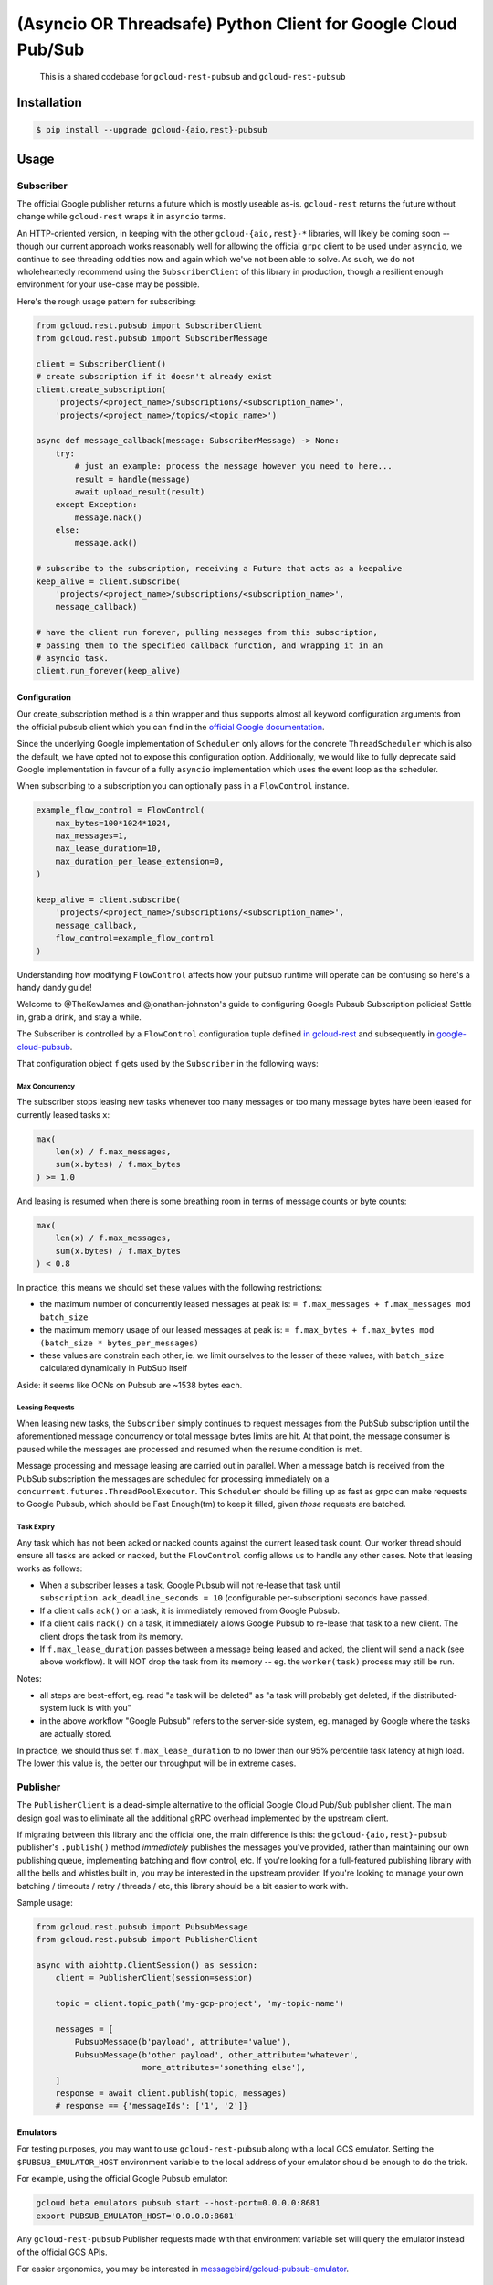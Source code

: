 (Asyncio OR Threadsafe) Python Client for Google Cloud Pub/Sub
==============================================================

    This is a shared codebase for ``gcloud-rest-pubsub`` and
    ``gcloud-rest-pubsub``

|pypi| |pythons-aio| |pythons-rest|

Installation
------------

.. code-block:: console

    $ pip install --upgrade gcloud-{aio,rest}-pubsub

Usage
-----

Subscriber
~~~~~~~~~~

The official Google publisher returns a future which is mostly useable as-is.
``gcloud-rest`` returns the future without change while ``gcloud-rest`` wraps it in ``asyncio`` terms.

An HTTP-oriented version, in keeping with the other ``gcloud-{aio,rest}-*`` libraries,
will likely be coming soon -- though our current approach works reasonably well
for allowing the official ``grpc`` client to be used under ``asyncio``, we
continue to see threading oddities now and again which we've not been able to
solve. As such, we do not wholeheartedly recommend using the
``SubscriberClient`` of this library in production, though a resilient enough
environment for your use-case may be possible.

Here's the rough usage pattern for subscribing:

.. code-block:: python

    from gcloud.rest.pubsub import SubscriberClient
    from gcloud.rest.pubsub import SubscriberMessage

    client = SubscriberClient()
    # create subscription if it doesn't already exist
    client.create_subscription(
        'projects/<project_name>/subscriptions/<subscription_name>',
        'projects/<project_name>/topics/<topic_name>')

    async def message_callback(message: SubscriberMessage) -> None:
        try:
            # just an example: process the message however you need to here...
            result = handle(message)
            await upload_result(result)
        except Exception:
            message.nack()
        else:
            message.ack()

    # subscribe to the subscription, receiving a Future that acts as a keepalive
    keep_alive = client.subscribe(
        'projects/<project_name>/subscriptions/<subscription_name>',
        message_callback)

    # have the client run forever, pulling messages from this subscription,
    # passing them to the specified callback function, and wrapping it in an
    # asyncio task.
    client.run_forever(keep_alive)

Configuration
^^^^^^^^^^^^^

Our create_subscription method is a thin wrapper and thus supports almost all
keyword configuration arguments from the official pubsub client which you can
find in the `official Google documentation`_.

Since the underlying Google implementation of ``Scheduler`` only allows for the
concrete ``ThreadScheduler`` which is also the default, we have opted not to
expose this configuration option. Additionally, we would like to fully
deprecate said Google implementation in favour of a fully ``asyncio``
implementation which uses the event loop as the scheduler.

When subscribing to a subscription you can optionally pass in a ``FlowControl``
instance.

.. code-block:: python

    example_flow_control = FlowControl(
        max_bytes=100*1024*1024,
        max_messages=1,
        max_lease_duration=10,
        max_duration_per_lease_extension=0,
    )

    keep_alive = client.subscribe(
        'projects/<project_name>/subscriptions/<subscription_name>',
        message_callback,
        flow_control=example_flow_control
    )

Understanding how modifying ``FlowControl`` affects how your pubsub runtime
will operate can be confusing so here's a handy dandy guide!

Welcome to @TheKevJames and @jonathan-johnston's guide to configuring Google
Pubsub Subscription policies! Settle in, grab a drink, and stay a while.

The Subscriber is controlled by a ``FlowControl`` configuration tuple defined `in gcloud-rest <https://github.com/talkiq/gcloud-rest/blob/pubsub-2.0.0/pubsub/gcloud/rest/pubsub/subscriber_client.py#L33>`_ and subsequently in
`google-cloud-pubsub <https://github.com/googleapis/python-pubsub/blob/v1.7.0/google/cloud/pubsub_v1/types.py#L124-L166>`_.

That configuration object ``f`` gets used by the ``Subscriber`` in the
following ways:

Max Concurrency
_______________

The subscriber stops leasing new tasks whenever too many messages or too many
message bytes have been leased for currently leased tasks ``x``:

.. code-block:: python

    max(
        len(x) / f.max_messages,
        sum(x.bytes) / f.max_bytes
    ) >= 1.0

And leasing is resumed when there is some breathing room in terms of message
counts or byte counts:

.. code-block:: python

    max(
        len(x) / f.max_messages,
        sum(x.bytes) / f.max_bytes
    ) < 0.8

In practice, this means we should set these values with the following
restrictions:

- the maximum number of concurrently leased messages at peak is:
  ``= f.max_messages + f.max_messages mod batch_size``
- the maximum memory usage of our leased messages at peak is:
  ``= f.max_bytes + f.max_bytes mod (batch_size * bytes_per_messages)``
- these values are constrain each other, ie. we limit ourselves to the lesser
  of these values, with ``batch_size`` calculated dynamically in PubSub itself

Aside: it seems like OCNs on Pubsub are ~1538 bytes each.

Leasing Requests
________________

When leasing new tasks, the ``Subscriber`` simply continues to request messages
from the PubSub subscription until the aforementioned message concurrency or
total message bytes limits are hit. At that point, the message consumer is
paused while the messages are processed and resumed when the resume condition
is met.

Message processing and message leasing are carried out in parallel. When a
message batch is received from the PubSub subscription the messages are
scheduled for processing immediately on a
``concurrent.futures.ThreadPoolExecutor``. This ``Scheduler`` should be filling
up as fast as grpc can make requests to Google Pubsub, which should be Fast
Enough(tm) to keep it filled, given *those* requests are batched.

Task Expiry
___________

Any task which has not been acked or nacked counts against the current leased
task count. Our worker thread should ensure all tasks are acked or nacked, but
the ``FlowControl`` config allows us to handle any other cases. Note that
leasing works as follows:

- When a subscriber leases a task, Google Pubsub will not re-lease that
  task until ``subscription.ack_deadline_seconds = 10`` (configurable
  per-subscription) seconds have passed.
- If a client calls ``ack()`` on a task, it is immediately removed from Google
  Pubsub.
- If a client calls ``nack()`` on a task, it immediately allows Google Pubsub
  to re-lease that task to a new client. The client drops the task from its
  memory.
- If ``f.max_lease_duration`` passes between a message being leased and acked,
  the client will send a ``nack`` (see above workflow). It will NOT drop the
  task from its memory -- eg. the ``worker(task)`` process may still be run.

Notes:

- all steps are best-effort, eg. read "a task will be deleted" as "a task will
  probably get deleted, if the distributed-system luck is with you"
- in the above workflow "Google Pubsub" refers to the server-side system, eg.
  managed by Google where the tasks are actually stored.

In practice, we should thus set ``f.max_lease_duration`` to no lower than
our 95% percentile task latency at high load. The lower this value is,
the better our throughput will be in extreme cases.

Publisher
~~~~~~~~~

The ``PublisherClient`` is a dead-simple alternative to the official Google
Cloud Pub/Sub publisher client. The main design goal was to eliminate all the
additional gRPC overhead implemented by the upstream client.

If migrating between this library and the official one, the main difference is
this: the ``gcloud-{aio,rest}-pubsub`` publisher's ``.publish()`` method *immediately*
publishes the messages you've provided, rather than maintaining our own
publishing queue, implementing batching and flow control, etc. If you're
looking for a full-featured publishing library with all the bells and whistles
built in, you may be interested in the upstream provider. If you're looking to
manage your own batching / timeouts / retry / threads / etc, this library
should be a bit easier to work with.

Sample usage:

.. code-block:: python

    from gcloud.rest.pubsub import PubsubMessage
    from gcloud.rest.pubsub import PublisherClient

    async with aiohttp.ClientSession() as session:
        client = PublisherClient(session=session)

        topic = client.topic_path('my-gcp-project', 'my-topic-name')

        messages = [
            PubsubMessage(b'payload', attribute='value'),
            PubsubMessage(b'other payload', other_attribute='whatever',
                          more_attributes='something else'),
        ]
        response = await client.publish(topic, messages)
        # response == {'messageIds': ['1', '2']}

Emulators
^^^^^^^^^

For testing purposes, you may want to use ``gcloud-rest-pubsub`` along with a
local GCS emulator. Setting the ``$PUBSUB_EMULATOR_HOST`` environment variable
to the local address of your emulator should be enough to do the trick.

For example, using the official Google Pubsub emulator:

.. code-block:: console

    gcloud beta emulators pubsub start --host-port=0.0.0.0:8681
    export PUBSUB_EMULATOR_HOST='0.0.0.0:8681'

Any ``gcloud-rest-pubsub`` Publisher requests made with that environment
variable set will query the emulator instead of the official GCS APIs.

For easier ergonomics, you may be interested in
`messagebird/gcloud-pubsub-emulator`_.

Contributing
------------

Please see our `contributing guide`_.

.. _contributing guide: https://github.com/talkiq/gcloud-rest/blob/master/.github/CONTRIBUTING.rst
.. _messagebird/gcloud-pubsub-emulator: https://github.com/marcelcorso/gcloud-pubsub-emulator#gcloud-pubsub-emulator
.. _official Google documentation: https://github.com/googleapis/google-cloud-python/blob/11c72ade8b282ae1917fba19e7f4e0fe7176d12b/pubsub/google/cloud/pubsub_v1/gapic/subscriber_client.py#L236

.. |pypi| image:: https://img.shields.io/pypi/v/gcloud-rest-pubsub.svg?style=flat-square
    :alt: Latest PyPI Version
    :target: https://pypi.org/project/gcloud-rest-pubsub/

.. |pythons-aio| image:: https://img.shields.io/pypi/pyversions/gcloud-rest-pubsub.svg?style=flat-square&label=python (aio)
    :alt: Python Version Support (gcloud-rest-pubsub)
    :target: https://pypi.org/project/gcloud-rest-pubsub/

.. |pythons-rest| image:: https://img.shields.io/pypi/pyversions/gcloud-rest-pubsub.svg?style=flat-square&label=python (rest)
    :alt: Python Version Support (gcloud-rest-pubsub)
    :target: https://pypi.org/project/gcloud-rest-pubsub/
